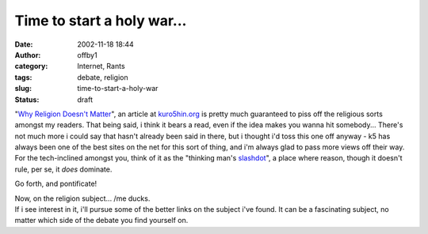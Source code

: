 Time to start a holy war...
###########################
:date: 2002-11-18 18:44
:author: offby1
:category: Internet, Rants
:tags: debate, religion
:slug: time-to-start-a-holy-war
:status: draft

"`Why Religion Doesn't
Matter <http://www.kuro5hin.org/story/2002/11/18/05434/162>`__", an
article at `kuro5hin.org <http://kuro5hin.org/>`__ is pretty much
guaranteed to piss off the religious sorts amongst my readers. That
being said, i think it bears a read, even if the idea makes you wanna
hit somebody... There's not much more i could say that hasn't already
been said in there, but i thought i'd toss this one off anyway - k5 has
always been one of the best sites on the net for this sort of thing, and
i'm always glad to pass more views off their way. For the tech-inclined
amongst you, think of it as the "thinking man's
`slashdot <http://slashdot.org/>`__", a place where reason, though it
doesn't rule, per se, it *does* dominate.

Go forth, and pontificate!

| Now, on the religion subject... /me ducks.
| If i see interest in it, i'll pursue some of the better links on the
  subject i've found. It can be a fascinating subject, no matter which
  side of the debate you find yourself on.
